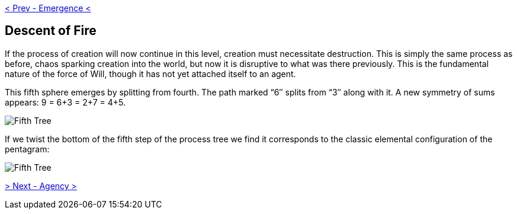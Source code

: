 ifdef::env-github,backend-html5[]
link:04-Emergence.adoc[< Prev - Emergence <]
endif::[]

## Descent of Fire

If the process of creation will now continue in this level, creation must necessitate destruction.
This is simply the same process as before, chaos sparking creation into the world, but now it is disruptive to what was there previously.
This is the fundamental nature of the force of Will, though it has not yet attached itself to an agent.

This fifth sphere emerges by splitting from fourth.
The path marked “6″ splits from “3″ along with it.
A new symmetry of sums appears: 9 = 6+3 = 2+7 = 4+5.

image::media/5-tree-straight.png[Fifth Tree, Straight]

If we twist the bottom of the fifth step of the process tree we find it corresponds to the classic elemental configuration of the pentagram:

image::media/5-tree.png[Fifth Tree, Twisted]

ifdef::env-github,backend-html5[]
link:06-Agency.adoc[> Next - Agency >]
endif::[]
